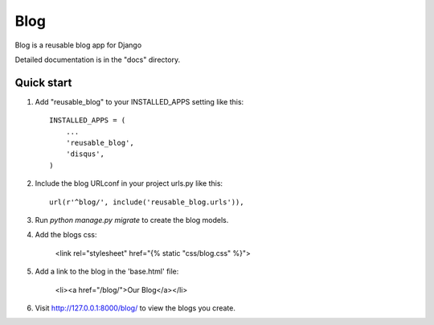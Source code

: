 =====
Blog
=====

Blog is a reusable blog app for Django

Detailed documentation is in the "docs" directory.

Quick start
-----------

1. Add "reusable_blog" to your INSTALLED_APPS setting like this::

    INSTALLED_APPS = (
        ...
        'reusable_blog',
        'disqus',
    )

2. Include the blog URLconf in your project urls.py like this::

    url(r'^blog/', include('reusable_blog.urls')),

3. Run `python manage.py migrate` to create the blog models.

4. Add the blogs css:

    <link rel="stylesheet" href="{% static "css/blog.css" %}">

5. Add a link to the blog in the 'base.html' file:

	<li><a href="/blog/">Our Blog</a></li>

6. Visit http://127.0.0.1:8000/blog/ to view the blogs you create.
